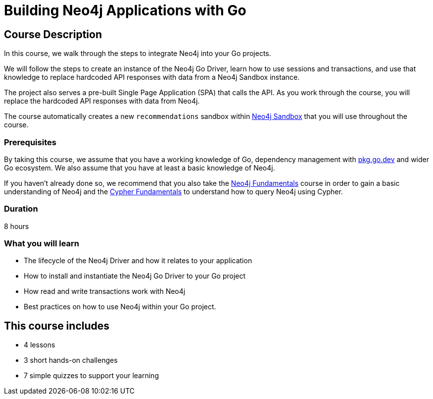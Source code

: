 = Building Neo4j Applications with Go
:status: active
:categories: developer:2, go, software-development:11, intermediate:11, development:2
:usecase: recommendations
:status: active
:caption: Learn how to interact with Neo4j from your Go application using the Neo4j Go Driver
:key-points: Driver life cycle, installing and instantiation, read and write transactions, best practices
// tag::config[]
:repository: neo4j-graphacademy/app-go
// end::config[]


== Course Description

In this course, we walk through the steps to integrate Neo4j into your Go projects.

We will follow the steps to create an instance of the Neo4j Go Driver, learn how to use sessions and transactions, and use that knowledge to replace hardcoded API responses with data from a Neo4j Sandbox instance.

The project also serves a pre-built Single Page Application (SPA) that calls the API.
As you work through the course, you will replace the hardcoded API responses with data from Neo4j.

The course automatically creates a new `recommendations` sandbox within link:https://sandbox.neo4j.com/?usecase=recommendations[Neo4j Sandbox] that you will use throughout the course.



=== Prerequisites

By taking this course, we assume that you have a working knowledge of Go, dependency management with link:https://pkg.go.dev/[pkg.go.dev^] and wider Go ecosystem.
We also assume that you have at least a basic knowledge of Neo4j.

If you haven't already done so, we recommend that you also take the link:/courses/neo4j-fundamentals/[Neo4j Fundamentals] course in order to gain a basic understanding of Neo4j and the link:/courses/cypher-fundamentals/[Cypher Fundamentals] to understand how to query Neo4j using Cypher.

=== Duration

8 hours

=== What you will learn

* The lifecycle of the Neo4j Driver and how it relates to your application
* How to install and instantiate the Neo4j Go Driver to your Go project
* How read and write transactions work with Neo4j
* Best practices on how to use Neo4j within your Go project.


[.includes]
== This course includes

* [lessons]#4 lessons#
* [challenges]#3 short hands-on challenges#
* [quizes]#7 simple quizzes to support your learning#